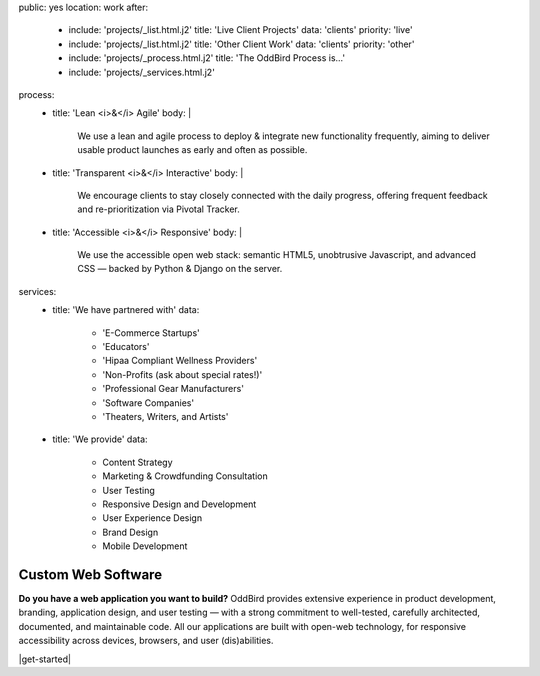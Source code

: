 public: yes
location: work
after:
  - include: 'projects/_list.html.j2'
    title: 'Live Client Projects'
    data: 'clients'
    priority: 'live'
  - include: 'projects/_list.html.j2'
    title: 'Other Client Work'
    data: 'clients'
    priority: 'other'
  - include: 'projects/_process.html.j2'
    title: 'The OddBird Process is...'
  - include: 'projects/_services.html.j2'
process:
  - title: 'Lean <i>&</i> Agile'
    body: |
      We use a lean and agile process to deploy & integrate
      new functionality frequently, aiming to deliver usable product
      launches as early and often as possible.
  - title: 'Transparent <i>&</i> Interactive'
    body: |
      We encourage clients to stay closely connected
      with the daily progress,
      offering frequent feedback and re-prioritization via Pivotal Tracker.
  - title: 'Accessible <i>&</i> Responsive'
    body: |
      We use the accessible open web stack:
      semantic HTML5, unobtrusive Javascript, and advanced CSS —
      backed by Python & Django on the server.
services:
  - title: 'We have partnered with'
    data:
      - 'E-Commerce Startups'
      - 'Educators'
      - 'Hipaa Compliant Wellness Providers'
      - 'Non-Profits (ask about special rates!)'
      - 'Professional Gear Manufacturers'
      - 'Software Companies'
      - 'Theaters, Writers, and Artists'
  - title: 'We provide'
    data:
      - Content Strategy
      - Marketing & Crowdfunding Consultation
      - User Testing
      - Responsive Design and Development
      - User Experience Design
      - Brand Design
      - Mobile Development


Custom Web Software
===================

**Do you have a web application you want to build?**
OddBird provides extensive experience in product development,
branding, application design,
and user testing — 
with a strong commitment to well-tested,
carefully architected,
documented, and maintainable code.
All our applications are built with open-web technology,
for responsive accessibility across devices,
browsers, and user (dis)abilities.

|get-started|

.. |get-started| raw:: html

  <a href="/contact/" class="btn">
    Start a conversation about your project »
  </a>
